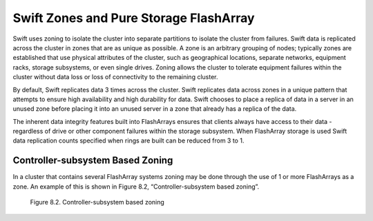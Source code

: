 Swift Zones and Pure Storage FlashArray
=======================================

Swift uses zoning to isolate the cluster into separate partitions to
isolate the cluster from failures. Swift data is replicated across the
cluster in zones that are as unique as possible. A zone is an arbitrary
grouping of nodes; typically zones are established that use physical
attributes of the cluster, such as geographical locations, separate
networks, equipment racks, storage subsystems, or even single drives.
Zoning allows the cluster to tolerate equipment failures within the
cluster without data loss or loss of connectivity to the remaining
cluster.

By default, Swift replicates data 3 times across the cluster. Swift
replicates data across zones in a unique pattern that attempts to ensure
high availability and high durability for data. Swift chooses to place a
replica of data in a server in an unused zone before placing it into an
unused server in a zone that already has a replica of the data.

The inherent data integrity features built into FlashArrays ensures that clients always
have access to their data - regardless of drive or other component
failures within the storage subsystem. When FlashArray storage is used
Swift data replication counts specified when rings are built can be
reduced from 3 to 1.

Controller-subsystem Based Zoning
---------------------------------

In a cluster that contains several FlashArray systems zoning
may be done through the use of 1 or more FlashArrays as a zone.
An example of this is shown in
Figure 8.2, “Controller-subsystem based zoning”.

.. figure:: ../images/swift_controller_subsystem_zoning.png
   :alt: Controller-subsystem based zoning

   Figure 8.2. Controller-subsystem based zoning
